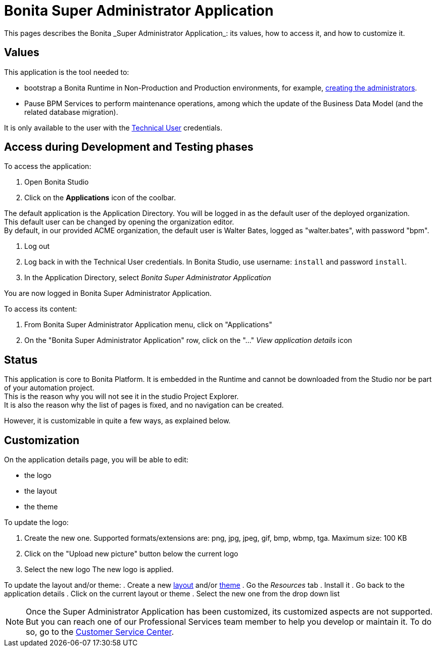 = Bonita Super Administrator Application 
:description: This pages describes the Bonita _Super Administrator Application_: its values, how to access it, and how to customize it. +

{description}

== Values

This application is the tool needed to:

* bootstrap a Bonita Runtime in Non-Production and Production environments, for example, xref:first-steps-after-setup#_create_a_bonita_administrator_profile[creating the administrators]. +
* Pause BPM Services to perform maintenance operations, among which the update of the Business Data Model (and the related database migration).

It is only available to the user with the xref:special-users.adoc#_technical_user[Technical User] credentials. +

== Access during Development and Testing phases

To access the application:

. Open Bonita Studio
. Click on the *Applications* icon of the coolbar.

The default application is the Application Directory. You will be logged in as the default user of the deployed organization. +
This default user can be changed by opening the organization editor. +
By default, in our provided ACME organization, the default user is Walter Bates, logged as "walter.bates", with password "bpm". +

. Log out
. Log back in with the Technical User credentials. In Bonita Studio, use username: `install` and password `install`. 
. In the Application Directory, select _Bonita Super Administrator Application_

You are now logged in Bonita Super Administrator Application.

To access its content: 

. From Bonita Super Administrator Application menu, click on "Applications"
. On the "Bonita Super Administrator Application" row, click on the "..." _View application details_ icon 


== Status
This application is core to Bonita Platform. It is embedded in the Runtime and cannot be downloaded from the Studio nor be part of your automation project. +
This is the reason why you will not see it in the studio Project Explorer. +
It is also the reason why the list of pages is fixed, and no navigation can be created. +

However, it is customizable in quite a few ways, as explained below.

== Customization 

On the application details page, you will be able to edit:

* the logo
* the layout
* the theme

To update the logo:

. Create the new one. Supported formats/extensions are: png, jpg, jpeg, gif, bmp, wbmp, tga. Maximum size: 100 KB
. Click on the "Upload new picture" button below the current logo
. Select the new logo
The new logo is applied.

To update the layout and/or theme:
. Create a new xref:layout-development.adoc[layout] and/or xref:customize-living-application-theme.adoc[theme]
. Go the _Resources_ tab
. Install it 
. Go back to the application details
. Click on the current layout or theme
. Select the new one from the drop down list

[NOTE]
====

Once the Super Administrator Application has been customized, its customized aspects are not supported. +
But you can reach one of our Professional Services team member to help you develop or maintain it. To do so, go to the https://customer.bonitasoft.com/[Customer Service Center].
====
